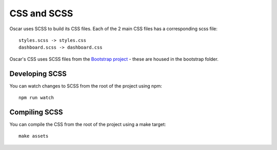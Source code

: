 ============
CSS and SCSS
============

Oscar uses SCSS to build its CSS files. Each of the 2 main CSS files has a
corresponding scss file::

    styles.scss -> styles.css
    dashboard.scss -> dashboard.css

Oscar's CSS uses SCSS files from the `Bootstrap project`_ - these are housed
in the bootstrap folder.

.. _`Bootstrap project`: http://getbootstrap.com/

Developing SCSS
---------------

You can watch changes to SCSS from the root of the project using npm::

    npm run watch

Compiling SCSS
--------------

You can compile the CSS from the root of the project using a make target::

    make assets

